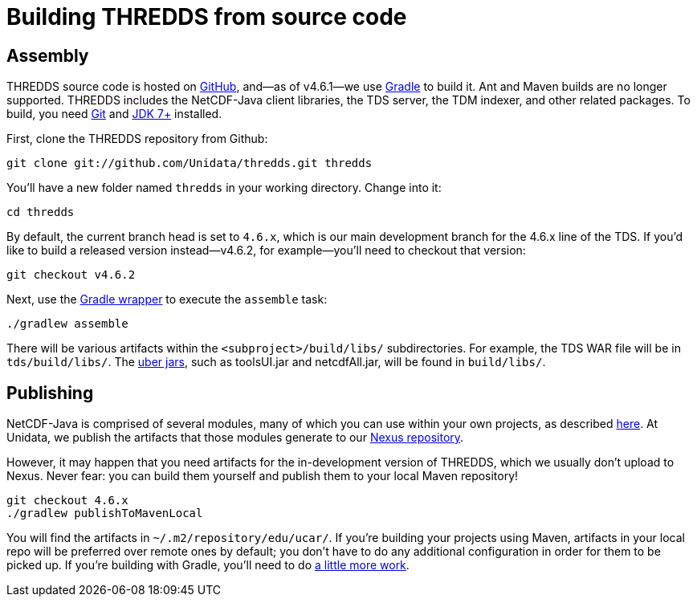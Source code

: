 :stylesheet: ../../tds/tutorial/tutorial_adoc.css
:linkcss:

= Building THREDDS from source code

== Assembly

THREDDS source code is hosted on link:https://github.com/Unidata/thredds[GitHub], and—as of v4.6.1—we use
link:https://gradle.org/[Gradle] to build it. Ant and Maven builds are no longer supported.
THREDDS includes the NetCDF-Java client libraries, the TDS server, the TDM indexer, and other related packages.
To build, you need link:https://git-scm.com/[Git] and
link:http://www.oracle.com/technetwork/java/javase/downloads/index.html[JDK 7+] installed.

First, clone the THREDDS repository from Github:
----
git clone git://github.com/Unidata/thredds.git thredds
----

You'll have a new folder named `thredds` in your working directory. Change into it:
----
cd thredds
----

By default, the current branch head is set to `4.6.x`, which is our main development branch for the 4.6.x line of the TDS.
If you'd like to build a released version instead—v4.6.2, for example—you'll need to checkout that version:
----
git checkout v4.6.2
----

Next, use the link:https://docs.gradle.org/current/userguide/gradle_wrapper.html[Gradle wrapper]
to execute the `assemble` task:
----
./gradlew assemble
----

There will be various artifacts within the `<subproject>/build/libs/` subdirectories. For example, the TDS WAR file
will be in `tds/build/libs/`. The link:http://stackoverflow.com/questions/11947037/what-is-an-uber-jar[uber jars],
such as toolsUI.jar and netcdfAll.jar, will be found in `build/libs/`.

== Publishing

NetCDF-Java is comprised of several modules, many of which you can use within your own projects, as described
link:../reference/BuildDependencies.html[here]. At Unidata, we publish the artifacts that those modules generate to
our link:https://artifacts.unidata.ucar.edu[Nexus repository].

However, it may happen that you need artifacts for the in-development version of THREDDS, which we usually don't
upload to Nexus. Never fear: you can build them yourself and publish them to your local Maven repository!
----
git checkout 4.6.x
./gradlew publishToMavenLocal
----

You will find the artifacts in `~/.m2/repository/edu/ucar/`. If you're building your projects using Maven, artifacts
in your local repo will be preferred over remote ones by default; you don't have to do any additional configuration
in order for them to be picked up. If you're building with Gradle, you'll need to do
link:https://docs.gradle.org/current/userguide/dependency_management.html#sub:maven_local[a little more work].
